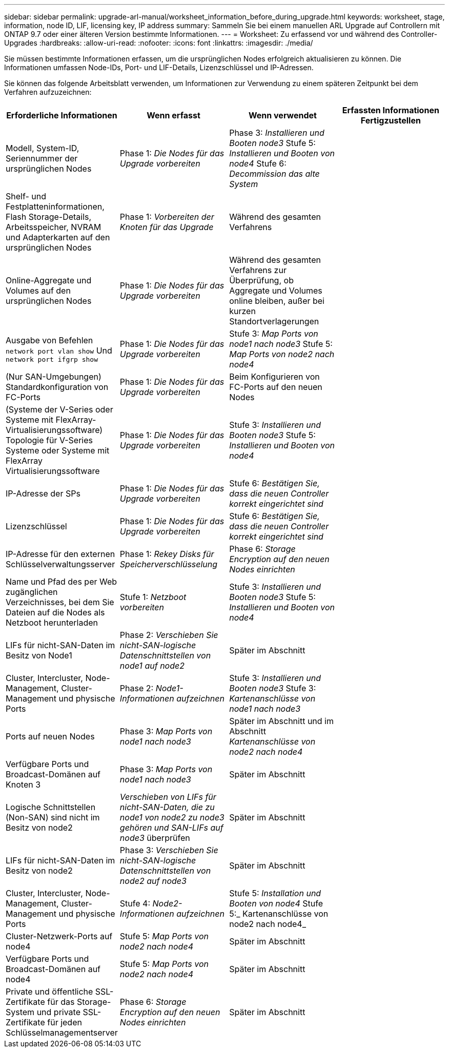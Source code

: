 ---
sidebar: sidebar 
permalink: upgrade-arl-manual/worksheet_information_before_during_upgrade.html 
keywords: worksheet, stage, information, node ID, LIF, licensing key, IP address 
summary: Sammeln Sie bei einem manuellen ARL Upgrade auf Controllern mit ONTAP 9.7 oder einer älteren Version bestimmte Informationen. 
---
= Worksheet: Zu erfassend vor und während des Controller-Upgrades
:hardbreaks:
:allow-uri-read: 
:nofooter: 
:icons: font
:linkattrs: 
:imagesdir: ./media/


[role="lead"]
Sie müssen bestimmte Informationen erfassen, um die ursprünglichen Nodes erfolgreich aktualisieren zu können. Die Informationen umfassen Node-IDs, Port- und LIF-Details, Lizenzschlüssel und IP-Adressen.

Sie können das folgende Arbeitsblatt verwenden, um Informationen zur Verwendung zu einem späteren Zeitpunkt bei dem Verfahren aufzuzeichnen:

|===
| Erforderliche Informationen | Wenn erfasst | Wenn verwendet | Erfassten Informationen Fertigzustellen 


| Modell, System-ID, Seriennummer der ursprünglichen Nodes | Phase 1: _Die Nodes für das Upgrade vorbereiten_ | Phase 3: _Installieren und Booten node3_ Stufe 5: _Installieren und Booten von node4_ Stufe 6: _Decommission das alte System_ |  


| Shelf- und Festplatteninformationen, Flash Storage-Details, Arbeitsspeicher, NVRAM und Adapterkarten auf den ursprünglichen Nodes | Phase 1: _Vorbereiten der Knoten für das Upgrade_ | Während des gesamten Verfahrens |  


| Online-Aggregate und Volumes auf den ursprünglichen Nodes | Phase 1: _Die Nodes für das Upgrade vorbereiten_ | Während des gesamten Verfahrens zur Überprüfung, ob Aggregate und Volumes online bleiben, außer bei kurzen Standortverlagerungen |  


| Ausgabe von Befehlen `network port vlan show` Und `network port ifgrp show` | Phase 1: _Die Nodes für das Upgrade vorbereiten_ | Stufe 3: _Map Ports von node1 nach node3_ Stufe 5: _Map Ports von node2 nach node4_ |  


| (Nur SAN-Umgebungen) Standardkonfiguration von FC-Ports | Phase 1: _Die Nodes für das Upgrade vorbereiten_ | Beim Konfigurieren von FC-Ports auf den neuen Nodes |  


| (Systeme der V-Series oder Systeme mit FlexArray-Virtualisierungssoftware) Topologie für V-Series Systeme oder Systeme mit FlexArray Virtualisierungssoftware | Phase 1: _Die Nodes für das Upgrade vorbereiten_ | Stufe 3: _Installieren und Booten node3_ Stufe 5: _Installieren und Booten von node4_ |  


| IP-Adresse der SPs | Phase 1: _Die Nodes für das Upgrade vorbereiten_ | Stufe 6: _Bestätigen Sie, dass die neuen Controller korrekt eingerichtet sind_ |  


| Lizenzschlüssel | Phase 1: _Die Nodes für das Upgrade vorbereiten_ | Stufe 6: _Bestätigen Sie, dass die neuen Controller korrekt eingerichtet sind_ |  


| IP-Adresse für den externen Schlüsselverwaltungsserver | Phase 1: _Rekey Disks für Speicherverschlüsselung_ | Phase 6: _Storage Encryption auf den neuen Nodes einrichten_ |  


| Name und Pfad des per Web zugänglichen Verzeichnisses, bei dem Sie Dateien auf die Nodes als Netzboot herunterladen | Stufe 1: _Netzboot vorbereiten_ | Stufe 3: _Installieren und Booten node3_ Stufe 5: _Installieren und Booten von node4_ |  


| LIFs für nicht-SAN-Daten im Besitz von Node1 | Phase 2: _Verschieben Sie nicht-SAN-logische Datenschnittstellen von node1 auf node2_ | Später im Abschnitt |  


| Cluster, Intercluster, Node-Management, Cluster-Management und physische Ports | Phase 2: _Node1-Informationen aufzeichnen_ | Stufe 3: _Installieren und Booten node3_ Stufe 3: _Kartenanschlüsse von node1 nach node3_ |  


| Ports auf neuen Nodes | Phase 3: _Map Ports von node1 nach node3_ | Später im Abschnitt und im Abschnitt _Kartenanschlüsse von node2 nach node4_ |  


| Verfügbare Ports und Broadcast-Domänen auf Knoten 3 | Phase 3: _Map Ports von node1 nach node3_ | Später im Abschnitt |  


| Logische Schnittstellen (Non-SAN) sind nicht im Besitz von node2 | _Verschieben von LIFs für nicht-SAN-Daten, die zu node1 von node2 zu node3 gehören und SAN-LIFs auf node3_ überprüfen | Später im Abschnitt |  


| LIFs für nicht-SAN-Daten im Besitz von node2 | Phase 3: _Verschieben Sie nicht-SAN-logische Datenschnittstellen von node2 auf node3_ | Später im Abschnitt |  


| Cluster, Intercluster, Node-Management, Cluster-Management und physische Ports | Stufe 4: _Node2-Informationen aufzeichnen_ | Stufe 5: _Installation und Booten von node4_ Stufe 5:_ Kartenanschlüsse von node2 nach node4_ |  


| Cluster-Netzwerk-Ports auf node4 | Stufe 5: _Map Ports von node2 nach node4_ | Später im Abschnitt |  


| Verfügbare Ports und Broadcast-Domänen auf node4 | Stufe 5: _Map Ports von node2 nach node4_ | Später im Abschnitt |  


| Private und öffentliche SSL-Zertifikate für das Storage-System und private SSL-Zertifikate für jeden Schlüsselmanagementserver | Phase 6: _Storage Encryption auf den neuen Nodes einrichten_ | Später im Abschnitt |  
|===